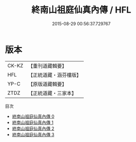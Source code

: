#+TITLE: 終南山祖庭仙真內傳 / HFL

#+DATE: 2015-08-29 00:56:37.729767
* 版本
 |     CK-KZ|【重刊道藏輯要】|
 |       HFL|【正統道藏・涵芬樓版】|
 |      YP-C|【原版道藏輯要】|
 |      ZTDZ|【正統道藏・三家本】|
目次
 - [[file:KR5c0355_000.txt][終南山祖庭仙真內傳 0]]
 - [[file:KR5c0355_001.txt][終南山祖庭仙真內傳 1]]
 - [[file:KR5c0355_002.txt][終南山祖庭仙真內傳 2]]
 - [[file:KR5c0355_003.txt][終南山祖庭仙真內傳 3]]
